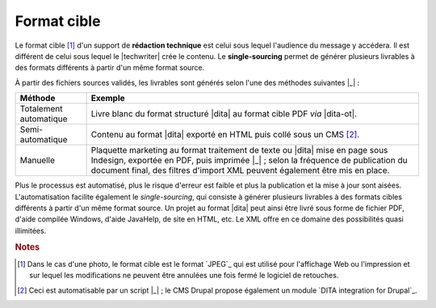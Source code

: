 .. Copyright 2011-2014 Olivier Carrère
.. Cette œuvre est mise à disposition selon les termes de la licence Creative
.. Commons Attribution - Pas d'utilisation commerciale - Partage dans les mêmes
.. conditions 4.0 international.

.. code review: no code

.. _format-cible:

Format cible
============

Le format cible [#]_ d'un support de **rédaction technique** est
celui sous lequel l'audience du message y accédera. Il est différent de celui
sous lequel le |techwriter| crée le contenu. Le **single-sourcing**
permet de générer plusieurs livrables à des formats différents à partir d'un
même format source.

À partir des fichiers sources validés, les livrables sont générés selon l'une des méthodes
suivantes |_| :

+------------------------------+-------------------------------------------+
|Méthode                       |Exemple                                    |
+==============================+===========================================+
|Totalement automatique        |Livre blanc du format structuré |dita| au  |
|                              |format cible PDF *via* |dita-ot|.          |
+------------------------------+-------------------------------------------+
|Semi-automatique              |Contenu au format |dita| exporté en HTML   |
|                              |puis collé sous un CMS [#]_.               |
+------------------------------+-------------------------------------------+
|Manuelle                      |Plaquette marketing au format traitement de|
|                              |texte ou |dita| mise en page sous Indesign,|
|                              |exportée en PDF, puis imprimée |_| ; selon |
|                              |la fréquence de publication du document    |
|                              |final, des filtres d'import XML peuvent    |
|                              |également être mis en place.               |
+------------------------------+-------------------------------------------+

Plus le processus est automatisé, plus le risque d'erreur est faible
et plus la publication et la mise à jour sont aisées.  L'automatisation facilite
également le *single-sourcing*, qui consiste à générer plusieurs livrables à des
formats cibles différents à partir d'un même format source. Un projet au format
|dita| peut ainsi être livré sous forme de fichier PDF, d'aide compilée
Windows, d'aide JavaHelp, de site en HTML, etc. Le XML offre en ce domaine des
possibilités quasi illimitées.

.. rubric:: Notes

.. [#] Dans le cas d'une photo, le format cible est le format `JPEG`_
       qui est utilisé pour l'affichage
       Web ou l'impression et sur lequel les modifications ne peuvent être
       annulées une fois fermé le logiciel de retouches.

.. [#] Ceci est automatisable par un script |_| ; le CMS Drupal propose également un
       module `DITA integration for Drupal`_.

.. text review: yes
